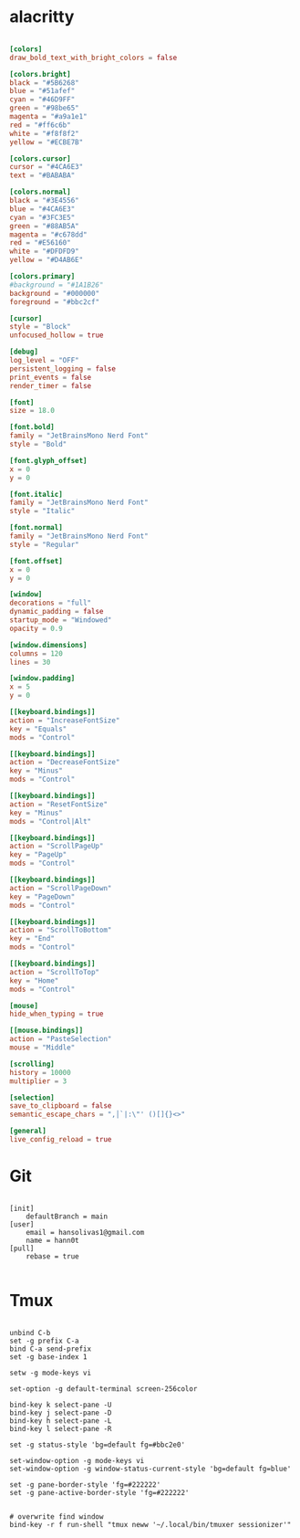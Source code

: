 #+title Some useful terminal configurations

* alacritty
#+begin_src conf :tangle ~/.config/alacritty/alacritty.toml :mkdirp yes

[colors]
draw_bold_text_with_bright_colors = false

[colors.bright]
black = "#5B6268"
blue = "#51afef"
cyan = "#46D9FF"
green = "#98be65"
magenta = "#a9a1e1"
red = "#ff6c6b"
white = "#f8f8f2"
yellow = "#ECBE7B"

[colors.cursor]
cursor = "#4CA6E3"
text = "#BABABA"

[colors.normal]
black = "#3E4556"
blue = "#4CA6E3"
cyan = "#3FC3E5"
green = "#88AB5A"
magenta = "#c678dd"
red = "#E56160"
white = "#DFDFD9"
yellow = "#D4AB6E"

[colors.primary]
#background = "#1A1B26"
background = "#000000"
foreground = "#bbc2cf"

[cursor]
style = "Block"
unfocused_hollow = true

[debug]
log_level = "OFF"
persistent_logging = false
print_events = false
render_timer = false

[font]
size = 18.0

[font.bold]
family = "JetBrainsMono Nerd Font"
style = "Bold"

[font.glyph_offset]
x = 0
y = 0

[font.italic]
family = "JetBrainsMono Nerd Font"
style = "Italic"

[font.normal]
family = "JetBrainsMono Nerd Font"
style = "Regular"

[font.offset]
x = 0
y = 0

[window]
decorations = "full"
dynamic_padding = false
startup_mode = "Windowed"
opacity = 0.9

[window.dimensions]
columns = 120
lines = 30

[window.padding]
x = 5
y = 0

[[keyboard.bindings]]
action = "IncreaseFontSize"
key = "Equals"
mods = "Control"

[[keyboard.bindings]]
action = "DecreaseFontSize"
key = "Minus"
mods = "Control"

[[keyboard.bindings]]
action = "ResetFontSize"
key = "Minus"
mods = "Control|Alt"

[[keyboard.bindings]]
action = "ScrollPageUp"
key = "PageUp"
mods = "Control"

[[keyboard.bindings]]
action = "ScrollPageDown"
key = "PageDown"
mods = "Control"

[[keyboard.bindings]]
action = "ScrollToBottom"
key = "End"
mods = "Control"

[[keyboard.bindings]]
action = "ScrollToTop"
key = "Home"
mods = "Control"

[mouse]
hide_when_typing = true

[[mouse.bindings]]
action = "PasteSelection"
mouse = "Middle"

[scrolling]
history = 10000
multiplier = 3

[selection]
save_to_clipboard = false
semantic_escape_chars = ",│`|:\"' ()[]{}<>"

[general]
live_config_reload = true

#+end_src

* Git
#+begin_src config :tangle ~/.gitconfig :mkdirp yes

[init]
	defaultBranch = main
[user]
	email = hansolivas1@gmail.com
	name = hann0t
[pull]
	rebase = true

#+end_src
* Tmux
#+begin_src config :tangle ~/.tmux.conf :mkdirp yes

unbind C-b
set -g prefix C-a
bind C-a send-prefix
set -g base-index 1

setw -g mode-keys vi

set-option -g default-terminal screen-256color

bind-key k select-pane -U
bind-key j select-pane -D
bind-key h select-pane -L
bind-key l select-pane -R

set -g status-style 'bg=default fg=#bbc2e0'

set-window-option -g mode-keys vi
set-window-option -g window-status-current-style 'bg=default fg=blue'

set -g pane-border-style 'fg=#222222'
set -g pane-active-border-style 'fg=#222222'


# overwrite find window
bind-key -r f run-shell "tmux neww '~/.local/bin/tmuxer sessionizer'"

#+end_src

